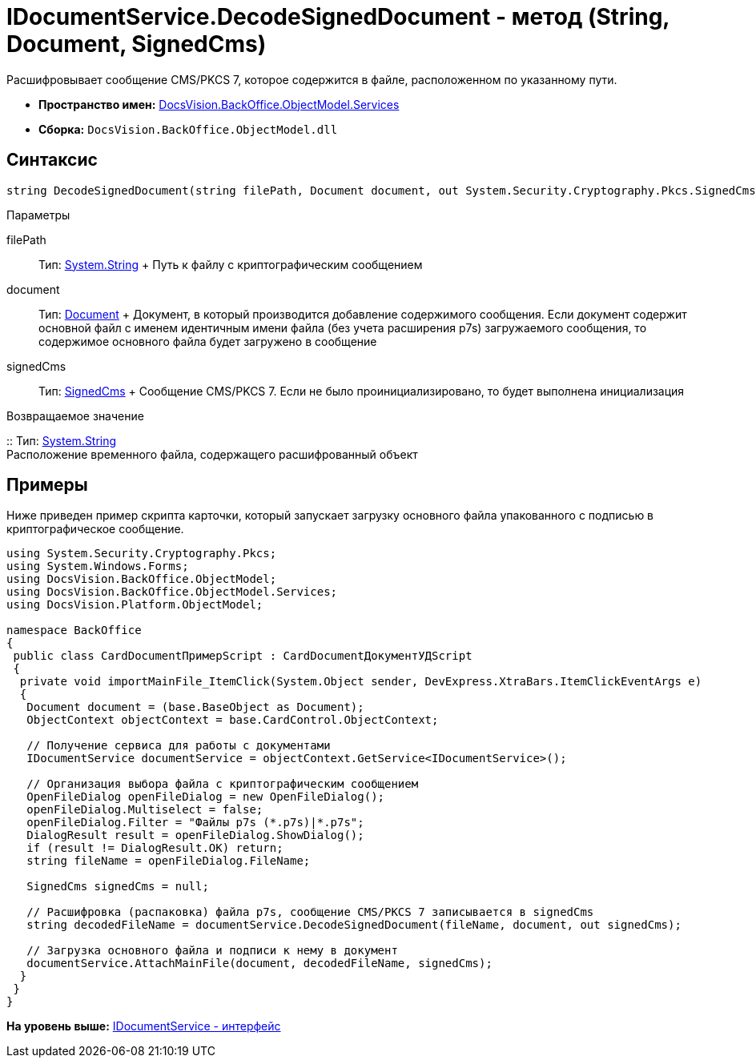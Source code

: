 = IDocumentService.DecodeSignedDocument - метод (String, Document, SignedCms)

Расшифровывает сообщение CMS/PKCS 7, которое содержится в файле, расположенном по указанному пути.

* [.keyword]*Пространство имен:* xref:Services_NS.adoc[DocsVision.BackOffice.ObjectModel.Services]
* [.keyword]*Сборка:* [.ph .filepath]`DocsVision.BackOffice.ObjectModel.dll`

== Синтаксис

[source,pre,codeblock,language-csharp]
----
string DecodeSignedDocument(string filePath, Document document, out System.Security.Cryptography.Pkcs.SignedCms signedCms)
----

Параметры

filePath::
  Тип: http://msdn.microsoft.com/ru-ru/library/system.string.aspx[System.String]
  +
  Путь к файлу с криптографическим сообщением
document::
  Тип: xref:../Document_CL.adoc[Document]
  +
  Документ, в который производится добавление содержимого сообщения. Если документ содержит основной файл с именем идентичным имени файла (без учета расширения p7s) загружаемого сообщения, то содержимое основного файла будет загружено в сообщение
signedCms::
  Тип: http://msdn.microsoft.com/ru-ru/library/System.Security.Cryptography.Pkcs.SignedCms.aspx[SignedCms]
  +
  Сообщение CMS/PKCS 7. Если не было проинициализировано, то будет выполнена инициализация

Возвращаемое значение

::
  Тип: http://msdn.microsoft.com/ru-ru/library/system.string.aspx[System.String]
  +
  Расположение временного файла, содержащего расшифрованный объект

== Примеры

Ниже приведен пример скрипта карточки, который запускает загрузку основного файла упакованного с подписью в криптографическое сообщение.

[source,pre,codeblock,language-csharp]
----
using System.Security.Cryptography.Pkcs;
using System.Windows.Forms;
using DocsVision.BackOffice.ObjectModel;
using DocsVision.BackOffice.ObjectModel.Services;
using DocsVision.Platform.ObjectModel;

namespace BackOffice
{
 public class CardDocumentПримерScript : CardDocumentДокументУДScript
 {
  private void importMainFile_ItemClick(System.Object sender, DevExpress.XtraBars.ItemClickEventArgs e)
  {
   Document document = (base.BaseObject as Document);
   ObjectContext objectContext = base.CardControl.ObjectContext;
   
   // Получение сервиса для работы с документами
   IDocumentService documentService = objectContext.GetService<IDocumentService>();

   // Организация выбора файла с криптографическим сообщением
   OpenFileDialog openFileDialog = new OpenFileDialog();
   openFileDialog.Multiselect = false;
   openFileDialog.Filter = "Файлы p7s (*.p7s)|*.p7s";
   DialogResult result = openFileDialog.ShowDialog();
   if (result != DialogResult.OK) return;
   string fileName = openFileDialog.FileName;

   SignedCms signedCms = null;

   // Расшифровка (распаковка) файла p7s, сообщение CMS/PKCS 7 записывается в signedCms
   string decodedFileName = documentService.DecodeSignedDocument(fileName, document, out signedCms);

   // Загрузка основного файла и подписи к нему в документ
   documentService.AttachMainFile(document, decodedFileName, signedCms);
  }
 }
}
----

*На уровень выше:* xref:../../../../../api/DocsVision/BackOffice/ObjectModel/Services/IDocumentService_IN.adoc[IDocumentService - интерфейс]
